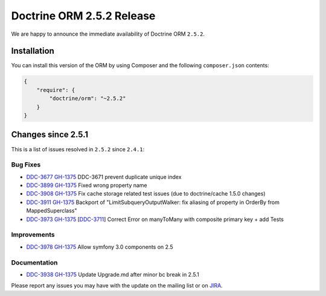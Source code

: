 Doctrine ORM 2.5.2 Release
==========================

We are happy to announce the immediate availability of Doctrine ORM
``2.5.2``.

Installation
------------

You can install this version of the ORM by using Composer and the
following ``composer.json`` contents:

.. code:: json


    {
        "require": {
            "doctrine/orm": "~2.5.2"
        }
    }

Changes since 2.5.1
-------------------

This is a list of issues resolved in ``2.5.2`` since ``2.4.1``:

Bug Fixes
~~~~~~~~~

-    `DDC-3677 <http://www.doctrine-project.org/jira/browse/DDC-3677>`_
     `GH-1375 <https://github.com/doctrine/doctrine2/pull/3677>`_
     DDC-3671 prevent duplicate unique index
-    `DDC-3899 <http://www.doctrine-project.org/jira/browse/DDC-3899>`_
     `GH-1375 <https://github.com/doctrine/doctrine2/pull/3899>`_
     Fixed wrong property name
-    `DDC-3908 <http://www.doctrine-project.org/jira/browse/DDC-3908>`_
     `GH-1375 <https://github.com/doctrine/doctrine2/pull/3908>`_
     Fix cache storage related test issues (due to doctrine/cache 1.5.0 changes)
-    `DDC-3911 <http://www.doctrine-project.org/jira/browse/DDC-3911>`_
     `GH-1375 <https://github.com/doctrine/doctrine2/pull/3911>`_
     Backport of "LimitSubqueryOutputWalker: fix aliasing of property in OrderBy from MappedSuperclass"
-    `DDC-3973 <http://www.doctrine-project.org/jira/browse/DDC-3973>`_
     `GH-1375 <https://github.com/doctrine/doctrine2/pull/3973>`_
     [`DDC-3711 <http://www.doctrine-project.org/jira/browse/DDC-3711>`_]
     Correct Error on manyToMany with composite primary key + add Tests

Improvements
~~~~~~~~~~~~
-    `DDC-3978 <http://www.doctrine-project.org/jira/browse/DDC-3978>`_
     `GH-1375 <https://github.com/doctrine/doctrine2/pull/3978>`_
     Allow symfony 3.0 components on 2.5

Documentation
~~~~~~~~~~~~~

-    `DDC-3938 <http://www.doctrine-project.org/jira/browse/DDC-3938>`_
     `GH-1375 <https://github.com/doctrine/doctrine2/pull/3938>`_
     Update Upgrade.md after minor bc break in 2.5.1

Please report any issues you may have with the update on the mailing
list or on `JIRA <http://www.doctrine-project.org/jira/browse/DDC>`__.

.. author:: Marco Pivetta <ocramius@gmail.com>
.. categories:: none
.. tags:: none
.. comments::
